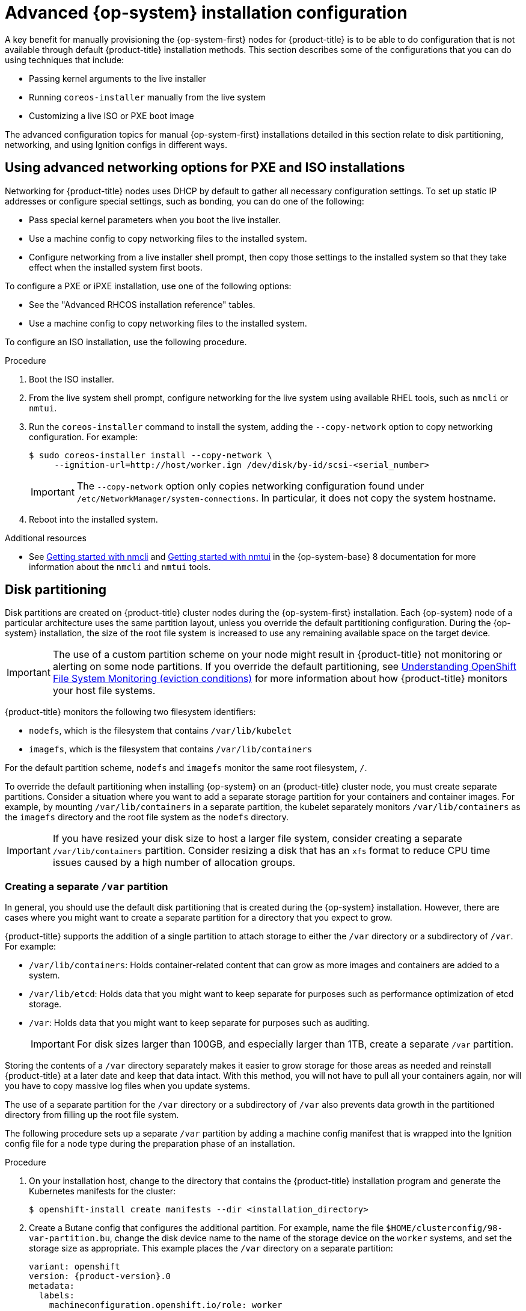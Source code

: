 // Module included in the following assemblies:
//
// * installing/installing_bare_metal/upi/installing-bare-metal.adoc
// * installing/installing_bare_metal/upi/installing-restricted-networks-bare-metal.adoc
// * installing/installing_bare_metal/upi/installing-bare-metal-network-customizations.adoc
// * installing/installing_with_agent_based_installer/installing-with-agent-based-installer.adoc

ifeval::["{context}" == "installing-with-agent-based-installer"]
:agent:
endif::[]

ifeval::["{context}" == "installing-restricted-networks-bare-metal"]
:restricted:
endif::[]

:_mod-docs-content-type: PROCEDURE

ifndef::agent[]
[id="installation-user-infra-machines-advanced_{context}"]
= Advanced {op-system} installation configuration

A key benefit for manually provisioning the {op-system-first}
nodes for {product-title} is to be able to do configuration that is not
available through default {product-title} installation methods.
This section describes some of the configurations that you can do using
techniques that include:

* Passing kernel arguments to the live installer
* Running `coreos-installer` manually from the live system
* Customizing a live ISO or PXE boot image

The advanced configuration topics for manual {op-system-first}
installations detailed in this section relate to disk partitioning, networking, and using Ignition configs in different ways.

[id="installation-user-infra-machines-advanced_network_{context}"]
== Using advanced networking options for PXE and ISO installations

Networking for {product-title} nodes uses DHCP by default to gather all
necessary configuration settings. To set up static IP addresses or configure special settings, such as bonding, you can do one of the following:

* Pass special kernel parameters when you boot the live installer.

* Use a machine config to copy networking files to the installed system.

* Configure networking from a live installer shell prompt, then copy those settings to the installed system so that they take effect when the installed system first boots.

To configure a PXE or iPXE installation, use one of the following options:

* See the "Advanced RHCOS installation reference" tables.
* Use a machine config to copy networking files to the installed system.

To configure an ISO installation, use the following procedure.

.Procedure

. Boot the ISO installer.
. From the live system shell prompt, configure networking for the live
system using available RHEL tools, such as `nmcli` or `nmtui`.
. Run the `coreos-installer` command to install the system, adding the `--copy-network` option to copy networking configuration. For example:
+
[source,terminal]
----

ifndef::restricted[]
$ sudo coreos-installer install --copy-network \
     --ignition-url=http://host/worker.ign /dev/disk/by-id/scsi-<serial_number>
endif::[]
ifdef::restricted[]
$ sudo coreos-installer install --copy-network \
--ignition-url=http://host/worker.ign \
--offline \
/dev/disk/by-id/scsi-<serial_number>
endif::[]

----
+
[IMPORTANT]
====
The `--copy-network` option only copies networking configuration found under `/etc/NetworkManager/system-connections`. In particular, it does not copy the system hostname.
====

. Reboot into the installed system.

[role="_additional-resources"]
.Additional resources

* See link:https://access.redhat.com/documentation/en-us/red_hat_enterprise_linux/8/html-single/configuring_and_managing_networking/index#getting-started-with-nmcli_configuring-and-managing-networking[Getting started with nmcli] and link:https://access.redhat.com/documentation/en-us/red_hat_enterprise_linux/8/html-single/configuring_and_managing_networking/index#getting-started-with-nmtui_configuring-and-managing-networking[Getting started with nmtui] in the {op-system-base} 8 documentation for more information about the `nmcli` and `nmtui` tools.

[id="installation-user-infra-machines-advanced_disk_{context}"]
== Disk partitioning

Disk partitions are created on {product-title} cluster nodes during the {op-system-first} installation. Each {op-system} node of a particular architecture uses the same partition layout, unless you override the default partitioning configuration. During the {op-system} installation, the size of the root file system is increased to use any remaining available space on the target device.

[IMPORTANT]
====
The use of a custom partition scheme on your node might result in {product-title} not monitoring or alerting on some node partitions. If you override the default partitioning, see link:https://access.redhat.com/articles/4766521[Understanding OpenShift File System Monitoring (eviction conditions)] for more information about how {product-title} monitors your host file systems.
====

{product-title} monitors the following two filesystem identifiers:

* `nodefs`, which is the filesystem that contains `/var/lib/kubelet`
* `imagefs`, which is the filesystem that contains `/var/lib/containers`

For the default partition scheme, `nodefs` and `imagefs` monitor the same root filesystem, `/`.

To override the default partitioning when installing {op-system} on an {product-title} cluster node, you must create separate partitions. Consider a situation where you want to add a separate storage partition for your containers and container images. For example, by mounting `/var/lib/containers` in a separate partition, the kubelet separately monitors `/var/lib/containers` as the `imagefs` directory and the root file system as the `nodefs` directory.

[IMPORTANT]
====
If you have resized your disk size to host a larger file system, consider creating a separate `/var/lib/containers` partition. Consider resizing a disk that has an `xfs` format to reduce CPU time issues caused by a high number of allocation groups.
====

[id="installation-user-infra-machines-advanced_vardisk_{context}"]
=== Creating a separate `/var` partition

endif::agent[]

ifdef::agent[]
[id="installing-ocp-agent-disk-partition_{context}"]
= Disk partitioning

endif::agent[]

In general, you should use the default disk partitioning that is created during the {op-system} installation. However, there are cases where you might want to create a separate partition for a directory that you expect to grow.

{product-title} supports the addition of a single partition to attach
storage to either the `/var` directory or a subdirectory of `/var`.
For example:

* `/var/lib/containers`: Holds container-related content that can grow
as more images and containers are added to a system.
* `/var/lib/etcd`: Holds data that you might want to keep separate for purposes such as performance optimization of etcd storage.
* `/var`: Holds data that you might want to keep separate for purposes such as auditing.
+
[IMPORTANT]
====
For disk sizes larger than 100GB, and especially larger than 1TB, create a separate `/var` partition.
====

Storing the contents of a `/var` directory separately makes it easier to grow storage for those areas as needed and reinstall {product-title} at a later date and keep that data intact. With this method, you will not have to pull all your containers again, nor will you have to copy massive log files when you update systems.

The use of a separate partition for the `/var` directory or a subdirectory of `/var` also prevents data growth in the partitioned directory from filling up the root file system.

The following procedure sets up a separate `/var` partition by adding a machine config manifest that is wrapped into the Ignition config file for a node type during the preparation phase of an installation.

ifdef::agent[]

.Prerequisites
* You have created an `openshift` subdirectory within your installation directory.
endif::agent[]

.Procedure

ifndef::agent[]
. On your installation host, change to the directory that contains the {product-title} installation program and generate the Kubernetes manifests for the cluster:
+
[source,terminal]
----
$ openshift-install create manifests --dir <installation_directory>
----
endif::agent[]

. Create a Butane config that configures the additional partition. For example, name the file `$HOME/clusterconfig/98-var-partition.bu`, change the disk device name to the name of the storage device on the `worker` systems, and set the storage size as appropriate. This example places the `/var` directory on a separate partition:
+
[source,yaml,subs="attributes+"]
----
variant: openshift
version: {product-version}.0
metadata:
  labels:
    machineconfiguration.openshift.io/role: worker
  name: 98-var-partition
storage:
  disks:
  - device: /dev/disk/by-id/<device_name> <1>
    partitions:
    - label: var
      start_mib: <partition_start_offset> <2>
      size_mib: <partition_size> <3> 
      number: 5
  filesystems:
    - device: /dev/disk/by-partlabel/var
      path: /var
      format: xfs
      mount_options: [defaults, prjquota] <4>
      with_mount_unit: true
----
+
<1> The storage device name of the disk that you want to partition.
<2> When adding a data partition to the boot disk, a minimum offset value of 25000 mebibytes is recommended. The root file system is automatically resized to fill all available space up to the specified offset. If no offset value is specified, or if the specified value is smaller than the recommended minimum, the resulting root file system will be too small, and future reinstalls of {op-system} might overwrite the beginning of the data partition.
<3> The size of the data partition in mebibytes.
<4> The `prjquota` mount option must be enabled for filesystems used for container storage.
+
[NOTE]
====
When creating a separate `/var` partition, you cannot use different instance types for compute nodes, if the different instance types do not have the same device name.
====

. Create a manifest from the Butane config and save it to the `clusterconfig/openshift` directory. For example, run the following command:
+
[source,terminal]
----
$ butane $HOME/clusterconfig/98-var-partition.bu -o $HOME/clusterconfig/openshift/98-var-partition.yaml
----

ifndef::agent[]
. Create the Ignition config files:
+
[source,terminal]
----
$ openshift-install create ignition-configs --dir <installation_directory> <1>
----
<1> For `<installation_directory>`, specify the same installation directory.
+
Ignition config files are created for the bootstrap, control plane, and compute nodes in the installation directory:
+
----
.
├── auth
│   ├── kubeadmin-password
│   └── kubeconfig
├── bootstrap.ign
├── master.ign
├── metadata.json
└── worker.ign
----
+
The files in the `<installation_directory>/manifest` and `<installation_directory>/openshift` directories are wrapped into the Ignition config files, including the file that contains the `98-var-partition` custom `MachineConfig` object.

.Next steps

* You can apply the custom disk partitioning by referencing the Ignition config files during the {op-system} installations.

[id="installation-user-infra-machines-advanced_retaindisk_{context}"]
=== Retaining existing partitions

For an ISO installation, you can add options to the `coreos-installer` command
that cause the installer to maintain one or more existing partitions.
For a PXE installation, you can add `coreos.inst.*` options to the `APPEND` parameter to preserve partitions.

Saved partitions might be data partitions from an existing {product-title} system. You can identify the disk partitions you want to keep either by partition label or by number.

[NOTE]
====
If you save existing partitions, and those partitions do not leave enough space for {op-system}, the installation will fail without damaging the saved partitions.
====

.Retaining existing partitions during an ISO installation

This example preserves any partition in which the partition label begins with `data` (`data*`):

[source,terminal]
----

ifndef::restricted[]
# coreos-installer install --ignition-url http://10.0.2.2:8080/user.ign \
--save-partlabel 'data*' \
/dev/disk/by-id/scsi-<serial_number>
endif::[]
ifdef::restricted[]
# coreos-installer install --ignition-url http://10.0.2.2:8080/user.ign \
--save-partlabel 'data*' \
--offline \
/dev/disk/by-id/scsi-<serial_number>
endif::[]

----

The following example illustrates running the `coreos-installer` in a way that preserves
the sixth (6) partition on the disk:

[source,terminal]
----

ifndef::restricted[]
# coreos-installer install --ignition-url http://10.0.2.2:8080/user.ign \
--save-partindex 6 /dev/disk/by-id/scsi-<serial_number>
endif::[]
ifdef::restricted[]
# coreos-installer install --ignition-url http://10.0.2.2:8080/user.ign \
--save-partindex 6 \
--offline \
/dev/disk/by-id/scsi-<serial_number>
endif::[]

----

This example preserves partitions 5 and higher:

[source,terminal]
----

ifndef::restricted[]
# coreos-installer install --ignition-url http://10.0.2.2:8080/user.ign \
--save-partindex 5- /dev/disk/by-id/scsi-<serial_number>
endif::[]
ifdef::restricted[]
# coreos-installer install --ignition-url http://10.0.2.2:8080/user.ign \
--save-partindex 5- \
--offline \
/dev/disk/by-id/scsi-<serial_number>
endif::[]

----

In the previous examples where partition saving is used, `coreos-installer` recreates the partition immediately.

.Retaining existing partitions during a PXE installation

This `APPEND` option preserves any partition in which the partition label begins with 'data' ('data*'):

[source,terminal]
----
coreos.inst.save_partlabel=data*
----

This `APPEND` option preserves partitions 5 and higher:

[source,terminal]
----
coreos.inst.save_partindex=5-
----

This `APPEND` option preserves partition 6:

[source,terminal]
----
coreos.inst.save_partindex=6
----

[id="installation-user-infra-machines-advanced_ignition_{context}"]
== Identifying Ignition configs

When doing an {op-system} manual installation, there are two types of Ignition configs that you can provide, with different reasons for providing each one:

* **Permanent install Ignition config**: Every manual {op-system} installation
needs to pass one of the Ignition config files generated by `openshift-installer`,
such as `bootstrap.ign`, `master.ign` and `worker.ign`, to carry out the
installation.
+
[IMPORTANT]
====
It is not recommended to modify these Ignition config files directly. You can update the manifest files that are wrapped into the Ignition config files, as outlined in examples in the preceding sections.
====
+
For PXE installations, you pass the Ignition configs on the `APPEND` line using the
`coreos.inst.ignition_url=` option. For ISO installations, after the ISO boots to
the shell prompt, you identify the Ignition config on the `coreos-installer`
command line with the `--ignition-url=` option. In both cases, only HTTP and HTTPS
protocols are supported.
+

* **Live install Ignition config**: This type can be created by using the `coreos-installer` `customize` subcommand and its various options. With this method, the Ignition config passes to the live install medium, runs immediately upon booting, and performs setup tasks before or after the {op-system} system installs to disk. This method should only be used for performing tasks that must be done once and not applied again later, such as with advanced partitioning that cannot be done using a machine config.
+
For PXE or ISO boots, you can create the Ignition config
and `APPEND` the `ignition.config.url=` option to identify the location of
the Ignition config. You also need to append `ignition.firstboot ignition.platform.id=metal`
or the `ignition.config.url` option will be ignored.
endif::agent[]

ifeval::["{context}" == "installing-with-agent-based-installer"]
:!agent:
endif::[]

ifeval::["{context}" == "installing-restricted-networks-bare-metal"]
:!restricted:
endif::[]
